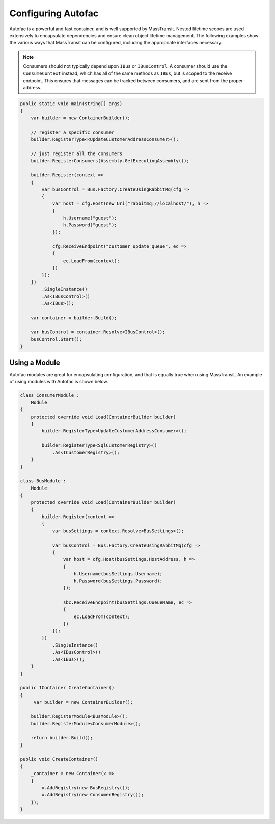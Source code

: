 Configuring Autofac
===================

Autofac is a powerful and fast container, and is well supported by MassTransit. Nested lifetime scopes are used
extensively to encapsulate dependencies and ensure clean object lifetime management. The following examples show the 
various ways that MassTransit can be configured, including the appropriate interfaces necessary.

.. note::

    Consumers should not typically depend upon ``IBus`` or ``IBusControl``. A consumer should use the ``ConsumeContext``
    instead, which has all of the same methods as ``IBus``, but is scoped to the receive endpoint. This ensures that
    messages can be tracked between consumers, and are sent from the proper address.

.. sourcecode:: csharp

    public static void main(string[] args) 
    {
        var builder = new ContainerBuilder();

        // register a specific consumer
        builder.RegisterType<<UpdateCustomerAddressConsumer>();

        // just register all the consumers
        builder.RegisterConsumers(Assembly.GetExecutingAssembly());

        builder.Register(context => 
        {
            var busControl = Bus.Factory.CreateUsingRabbitMq(cfg =>
            {
                var host = cfg.Host(new Uri("rabbitmq://localhost/"), h =>
                {
                    h.Username("guest");
                    h.Password("guest");
                });

                cfg.ReceiveEndpoint("customer_update_queue", ec =>
                {
                    ec.LoadFrom(context);
                })
            });
        })
            .SingleInstance()
            .As<IBusControl>()
            .As<IBus>();

        var container = builder.Build();

        var busControl = container.Resolve<IBusControl>();        
        busControl.Start();
    }


Using a Module
--------------

Autofac modules are great for encapsulating configuration, and that is equally true when using MassTransit. An example of
using modules with Autofac is shown below.

.. sourcecode:: csharp

    class ConsumerModule :
        Module
    {
        protected override void Load(ContainerBuilder builder)
        {
            builder.RegisterType<UpdateCustomerAddressConsumer>();

            builder.RegisterType<SqlCustomerRegistry>()
                .As<ICustomerRegistry>();
        }
    }

    class BusModule :
        Module
    {
        protected override void Load(ContainerBuilder builder)
        {
            builder.Register(context =>
            {
                var busSettings = context.Resolve<BusSettings>();

                var busControl = Bus.Factory.CreateUsingRabbitMq(cfg =>
                {
                    var host = cfg.Host(busSettings.HostAddress, h =>
                    {
                        h.Username(busSettings.Username);
                        h.Password(busSettings.Password);
                    });

                    sbc.ReceiveEndpoint(busSettings.QueueName, ec =>
                    {
                        ec.LoadFrom(context);
                    })
                });
            })
                .SingleInstance()
                .As<IBusControl>()
                .As<IBus>();
        }
    }

    public IContainer CreateContainer()
    {
         var builder = new ContainerBuilder();

        builder.RegisterModule<BusModule>();
        builder.RegisterModule<ConsumerModule>();

        return builder.Build();
    }   

    public void CreateContainer()
    {
        _container = new Container(x =>
        {
            x.AddRegistry(new BusRegistry());
            x.AddRegistry(new ConsumerRegistry());
        });
    }

